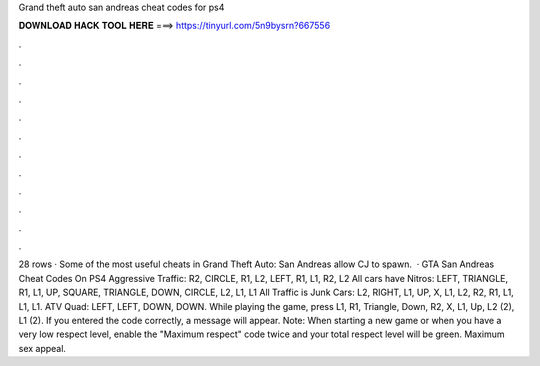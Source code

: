 Grand theft auto san andreas cheat codes for ps4

𝐃𝐎𝐖𝐍𝐋𝐎𝐀𝐃 𝐇𝐀𝐂𝐊 𝐓𝐎𝐎𝐋 𝐇𝐄𝐑𝐄 ===> https://tinyurl.com/5n9bysrn?667556

.

.

.

.

.

.

.

.

.

.

.

.

28 rows · Some of the most useful cheats in Grand Theft Auto: San Andreas allow CJ to spawn.  · GTA San Andreas Cheat Codes On PS4 Aggressive Traffic: R2, CIRCLE, R1, L2, LEFT, R1, L1, R2, L2 All cars have Nitros: LEFT, TRIANGLE, R1, L1, UP, SQUARE, TRIANGLE, DOWN, CIRCLE, L2, L1, L1 All Traffic is Junk Cars: L2, RIGHT, L1, UP, X, L1, L2, R2, R1, L1, L1, L1. ATV Quad: LEFT, LEFT, DOWN, DOWN. While playing the game, press L1, R1, Triangle, Down, R2, X, L1, Up, L2 (2), L1 (2). If you entered the code correctly, a message will appear. Note: When starting a new game or when you have a very low respect level, enable the "Maximum respect" code twice and your total respect level will be green. Maximum sex appeal.